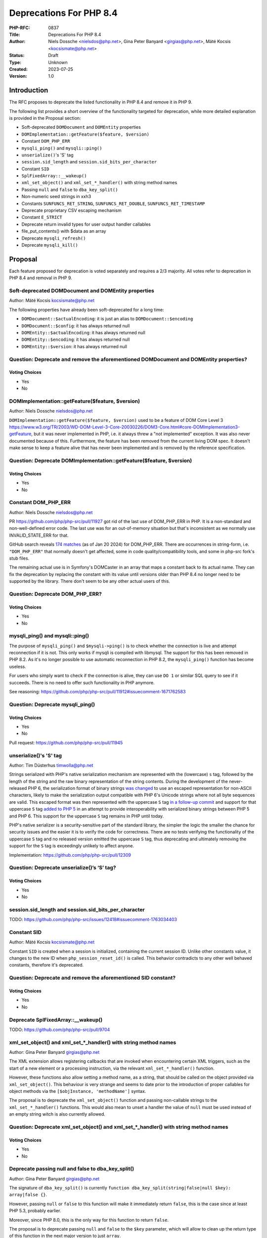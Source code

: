 Deprecations For PHP 8.4
========================

:PHP-RFC: 0837
:Title: Deprecations For PHP 8.4
:Author: Niels Dossche <nielsdos@php.net>, Gina Peter Banyard <girgias@php.net>, Máté Kocsis <kocsismate@php.net>
:Status: Draft
:Type: Unknown
:Created: 2023-07-25
:Version: 1.0

Introduction
------------

The RFC proposes to deprecate the listed functionality in PHP 8.4 and
remove it in PHP 9.

The following list provides a short overview of the functionality
targeted for deprecation, while more detailed explanation is provided in
the Proposal section:

-  Soft-deprecated ``DOMDocument`` and ``DOMEntity`` properties
-  ``DOMImplementation::getFeature($feature, $version)``
-  Constant ``DOM_PHP_ERR``
-  ``mysqli_ping()`` and ``mysqli::ping()``
-  ``unserialize()``'s 'S' tag
-  ``session.sid_length`` and ``session.sid_bits_per_character``
-  Constant ``SID``
-  ``SplFixedArray::__wakeup()``
-  ``xml_set_object()`` and ``xml_set_*_handler()`` with string method
   names
-  Passing ``null`` and ``false`` to ``dba_key_split()``
-  Non-numeric seed strings in xxh3
-  Constants ``SUNFUNCS_RET_STRING``, ``SUNFUNCS_RET_DOUBLE``,
   ``SUNFUNCS_RET_TIMESTAMP``
-  Deprecate proprietary CSV escaping mechanism
-  Constant ``E_STRICT``
-  Deprecate return invalid types for user output handler callables
-  file_put_contents() with $data as an array
-  Deprecate ``mysqli_refresh()``
-  Deprecate ``mysqli_kill()``

Proposal
--------

Each feature proposed for deprecation is voted separately and requires a
2/3 majority. All votes refer to deprecation in PHP 8.4 and removal in
PHP 9.

Soft-deprecated DOMDocument and DOMEntity properties
~~~~~~~~~~~~~~~~~~~~~~~~~~~~~~~~~~~~~~~~~~~~~~~~~~~~

Author: Máté Kocsis kocsismate@php.net

The following properties have already been soft-deprecated for a long
time:

-  ``DOMDocument::$actualEncoding``: it is just an alias to
   ``DOMDocument::$encoding``
-  ``DOMDocument::$config``: it has always returned null
-  ``DOMEntity::$actualEncoding``: it has always returned null
-  ``DOMEntity::$encoding``: it has always returned null
-  ``DOMEntity::$version``: it has always returned null

Question: Deprecate and remove the aforementioned DOMDocument and DOMEntity properties?
~~~~~~~~~~~~~~~~~~~~~~~~~~~~~~~~~~~~~~~~~~~~~~~~~~~~~~~~~~~~~~~~~~~~~~~~~~~~~~~~~~~~~~~

Voting Choices
^^^^^^^^^^^^^^

-  Yes
-  No

DOMImplementation::getFeature($feature, $version)
~~~~~~~~~~~~~~~~~~~~~~~~~~~~~~~~~~~~~~~~~~~~~~~~~

Author: Niels Dossche nielsdos@php.net

``DOMImplementation::getFeature($feature, $version)`` used to be a
feature of DOM Core Level 3
https://www.w3.org/TR/2003/WD-DOM-Level-3-Core-20030226/DOM3-Core.html#core-DOMImplementation3-getFeature,
but it was never implemented in PHP, i.e. it always threw a "not
implemented" exception. It was also never documented because of this.
Furthermore, the feature has been removed from the current living DOM
spec. It doesn't make sense to keep a feature alive that has never been
implemented and is removed by the reference specification.

Question: Deprecate DOMImplementation::getFeature($feature, $version)
~~~~~~~~~~~~~~~~~~~~~~~~~~~~~~~~~~~~~~~~~~~~~~~~~~~~~~~~~~~~~~~~~~~~~

.. _voting-choices-1:

Voting Choices
^^^^^^^^^^^^^^

-  Yes
-  No

Constant DOM_PHP_ERR
~~~~~~~~~~~~~~~~~~~~

Author: Niels Dossche nielsdos@php.net

PR https://github.com/php/php-src/pull/11927 got rid of the last use of
DOM_PHP_ERR in PHP. It is a non-standard and non-well-defined error
code. The last use was for an out-of-memory situation but that's
inconsistent as we normally use INVALID_STATE_ERR for that.

GitHub search reveals `174
matches <https://github.com/search?q=DOM_PHP_ERR+language%3APHP&type=code&l=PHP>`__
(as of Jan 20 2024) for DOM_PHP_ERR. There are occurrences in
string-form, i.e. ``"DOM_PHP_ERR"`` that normally doesn't get affected,
some in code quality/compatibility tools, and some in php-src fork's
stub files.

The remaining actual use is in Symfony's DOMCaster in an array that maps
a constant back to its actual name. They can fix the deprecation by
replacing the constant with its value until versions older than PHP 8.4
no longer need to be supported by the library. There don't seem to be
any other actual users of this.

Question: Deprecate DOM_PHP_ERR?
~~~~~~~~~~~~~~~~~~~~~~~~~~~~~~~~

.. _voting-choices-2:

Voting Choices
^^^^^^^^^^^^^^

-  Yes
-  No

mysqli_ping() and mysqli::ping()
~~~~~~~~~~~~~~~~~~~~~~~~~~~~~~~~

The purpose of ``mysqli_ping()`` and ``$mysqli->ping()`` is to check
whether the connection is live and attempt reconnection if it is not.
This only works if mysqli is compiled with libmysql. The support for
this has been removed in PHP 8.2. As it's no longer possible to use
automatic reconnection in PHP 8.2, the ``mysqli_ping()`` function has
become useless.

For users who simply want to check if the connection is alive, they can
use ``DO 1`` or similar SQL query to see if it succeeds. There is no
need to offer such functionality in PHP anymore.

See reasoning:
https://github.com/php/php-src/pull/11912#issuecomment-1671762583

Question: Deprecate mysqli_ping()
~~~~~~~~~~~~~~~~~~~~~~~~~~~~~~~~~

.. _voting-choices-3:

Voting Choices
^^^^^^^^^^^^^^

-  Yes
-  No

Pull request: https://github.com/php/php-src/pull/11945

unserialize()'s 'S' tag
~~~~~~~~~~~~~~~~~~~~~~~

Author: Tim Düsterhus timwolla@php.net

Strings serialized with PHP's native serialization mechanism are
represented with the (lowercase) ``s`` tag, followed by the length of
the string and the raw binary representation of the string contents.
During the development of the never-released PHP 6, the serialization
format of binary strings `was
changed <https://github.com/php/php-src/commit/1f2d5e3b00d19bd6d0db40d7fc2badaa2d65082e>`__
to use an escaped representation for non-ASCII characters, likely to
make the serialization output compatible with PHP 6's Unicode strings
where not all byte sequences are valid. This escaped format was then
represented with the uppercase ``S`` tag `in a follow-up
commit <https://github.com/php/php-src/commit/7ccba6624df074051f24efabd5d88d9c0d2a8ec0>`__
and support for that uppercase ``S`` tag `added to PHP
5 <https://github.com/php/php-src/commit/8f5310afad0eeef6f2e45a03f6ff7d4a2a7653ce>`__
in an attempt to provide interoperability with serialized binary strings
between PHP 5 and PHP 6. This support for the uppercase ``S`` tag
remains in PHP until today.

PHP's native serializer is a security-sensitive part of the standard
library, the simpler the logic the smaller the chance for security
issues and the easier it is to verify the code for correctness. There
are no tests verifying the functionality of the uppercase ``S`` tag and
no released version emitted the uppercase ``S`` tag, thus deprecating
and ultimately removing the support for the ``S`` tag is exceedingly
unlikely to affect anyone.

Implementation: https://github.com/php/php-src/pull/12309

Question: Deprecate unserialize()’s ‘S’ tag?
~~~~~~~~~~~~~~~~~~~~~~~~~~~~~~~~~~~~~~~~~~~~

.. _voting-choices-4:

Voting Choices
^^^^^^^^^^^^^^

-  Yes
-  No

session.sid_length and session.sid_bits_per_character
~~~~~~~~~~~~~~~~~~~~~~~~~~~~~~~~~~~~~~~~~~~~~~~~~~~~~

TODO:
https://github.com/php/php-src/issues/12418#issuecomment-1763034403

Constant SID
~~~~~~~~~~~~

Author: Máté Kocsis kocsismate@php.net

Constant ``SID`` is created when a session is initialized, containing
the current session ID. Unlike other constants value, it changes to the
new ID when ``php_session_reset_id()`` is called. This behavior
contradicts to any other well behaved constants, therefore it's
deprecated.

Question: Deprecate and remove the aforementioned SID constant?
~~~~~~~~~~~~~~~~~~~~~~~~~~~~~~~~~~~~~~~~~~~~~~~~~~~~~~~~~~~~~~~

.. _voting-choices-5:

Voting Choices
^^^^^^^^^^^^^^

-  Yes
-  No

Deprecate SplFixedArray::__wakeup()
~~~~~~~~~~~~~~~~~~~~~~~~~~~~~~~~~~~

TODO: https://github.com/php/php-src/pull/9704

xml_set_object() and xml_set_*_handler() with string method names
~~~~~~~~~~~~~~~~~~~~~~~~~~~~~~~~~~~~~~~~~~~~~~~~~~~~~~~~~~~~~~~~~

Author: Gina Peter Banyard girgias@php.net

The XML extension allows registering callbacks that are invoked when
encountering certain XML triggers, such as the start of a new element or
a processing instruction, via the relevant ``xml_set_*_handler()``
function.

However, these functions also allow setting a method name, as a string,
that should be called on the object provided via ``xml_set_object()``.
This behaviour is very strange and seems to date prior to the
introduction of proper callables for object methods via the
``[$objInstance, 'methodName']`` syntax.

The proposal is to deprecate the ``xml_set_object()`` function and
passing non-callable strings to the ``xml_set_*_handler()`` functions.
This would also mean to unset a handler the value of ``null`` must be
used instead of an empty string witch is also currently allowed.

Question: Deprecate xml_set_object() and xml_set_*_handler() with string method names
~~~~~~~~~~~~~~~~~~~~~~~~~~~~~~~~~~~~~~~~~~~~~~~~~~~~~~~~~~~~~~~~~~~~~~~~~~~~~~~~~~~~~

.. _voting-choices-6:

Voting Choices
^^^^^^^^^^^^^^

-  Yes
-  No

Deprecate passing null and false to dba_key_split()
~~~~~~~~~~~~~~~~~~~~~~~~~~~~~~~~~~~~~~~~~~~~~~~~~~~

Author: Gina Peter Banyard girgias@php.net

The signature of ``dba_key_split()`` is currently
``function dba_key_split(string|false|null $key): array|false {}``.

However, passing ``null`` or ``false`` to this function will make it
immediately return ``false``, this is the case since at least PHP 5.3,
probably earlier.

Moreover, since PHP 8.0, this is the only way for this function to
return ``false``.

The proposal is to deprecate passing ``null`` and ``false`` to the
``$key`` parameter, which will allow to clean up the return type of this
function in the next major version to just ``array``.

Question: Deprecate passing null and false to dba_key_split()
~~~~~~~~~~~~~~~~~~~~~~~~~~~~~~~~~~~~~~~~~~~~~~~~~~~~~~~~~~~~~

.. _voting-choices-7:

Voting Choices
^^^^^^^^^^^^^^

-  Yes
-  No

Non-numeric seed strings in xxh3
~~~~~~~~~~~~~~~~~~~~~~~~~~~~~~~~

TODO: https://github.com/php/php-src/issues/10305

Constants SUNFUNCS_RET_STRING, SUNFUNCS_RET_DOUBLE, SUNFUNCS_RET_TIMESTAMP
~~~~~~~~~~~~~~~~~~~~~~~~~~~~~~~~~~~~~~~~~~~~~~~~~~~~~~~~~~~~~~~~~~~~~~~~~~

Author: Jorg Sowa jorg.sowa@gmail.com

The functions ``date_sunrise()``/``date_sunset()`` are `already
deprecated since PHP
8.1 <https://wiki.php.net/rfc/deprecations_php_8_1>`__ and will be
removed in the next major version.

The proposal is to deprecate constants SUNFUNCS_RET_STRING,
SUNFUNCS_RET_DOUBLE, SUNFUNCS_RET_TIMESTAMP which are used exclusively
with those functions.

Question: Deprecate constants SUNFUNCS_RET_STRING, SUNFUNCS_RET_DOUBLE, SUNFUNCS_RET_TIMESTAMP
~~~~~~~~~~~~~~~~~~~~~~~~~~~~~~~~~~~~~~~~~~~~~~~~~~~~~~~~~~~~~~~~~~~~~~~~~~~~~~~~~~~~~~~~~~~~~~

.. _voting-choices-8:

Voting Choices
^^^^^^^^^^^^^^

-  Yes
-  No

Implementation: https://github.com/php/php-src/pull/12978

Deprecate proprietary CSV escaping mechanism
~~~~~~~~~~~~~~~~~~~~~~~~~~~~~~~~~~~~~~~~~~~~

Author: Gina Peter Banyard girgias@php.net

TODO: Follow-up on https://wiki.php.net/rfc/kill-csv-escaping

See: https://github.com/php/doc-en/issues/3086

Constant E_STRICT
~~~~~~~~~~~~~~~~~

Author of implementation: mvorisek

RFC author: Jorg Sowa jorg.sowa@gmail.com

The error level E_STRICT has no meaning `since PHP
7.0 <https://wiki.php.net/rfc/reclassify_e_strict>`__ after changing it
to other error levels. It was left for better compatibility.

Implementation: https://github.com/php/php-src/pull/13053

[NOTE FROM GINA: This is incorrect, there were still some usages in PHP
7.4 that I removed, also in theory extensions could still emit it]

Deprecate return invalid types for user output handler callables
~~~~~~~~~~~~~~~~~~~~~~~~~~~~~~~~~~~~~~~~~~~~~~~~~~~~~~~~~~~~~~~~

Author: Gina Peter Banyard girgias@php.net

It doesn't enforce the return type of string|false (false has special
meaning here which is unfortunate) converts ``true`` to an empty string.
Other implementation bug is suppressing the Array conversion warning due
to how the outputs are being buffered/written

See https://github.com/php/doc-en/pull/3126#discussion_r1460917389

file_put_contents() with $data as an array
~~~~~~~~~~~~~~~~~~~~~~~~~~~~~~~~~~~~~~~~~~

Author: Gina Peter Banyard girgias@php.net

TODO: this is surprising, not widely used, and cannot support iterable
as how should an object implementing Stringable and Traversable be
interpreted

Deprecate mysqli_refresh()
~~~~~~~~~~~~~~~~~~~~~~~~~~

Author: Kamil Tekiela dharman@php.net

The ``mysqli_refresh()`` function and its OO counterpart
``$mysqli->refresh()`` are just a wrapper for the ``COM_REFRESH``
command. The ``COM_REFRESH`` command has been deprecated as of MySQL
5.7. The ``mysqli_refresh()`` function has very easy alternatives as
it's just a binary protocol version of the SQL ``FLUSH`` command. On top
of this, the FLUSH command accepts more parameters than the COM_REFRESH
command, which makes ``mysqli_refresh()`` the worse option of the two.

The proposal is to deprecate the ``mysqli_refresh()`` function and its
OO counterpart, and promote usage of SQL queries, e.g.
``FLUSH LOGS, FLUSH TABLES, FLUSH HOSTS`` etc.

All of the MYSQLI_REFRESH_\* constants will be removed too.

Question: Deprecate mysqli_refresh()
~~~~~~~~~~~~~~~~~~~~~~~~~~~~~~~~~~~~

.. _voting-choices-9:

Voting Choices
^^^^^^^^^^^^^^

-  Yes
-  No

Implementation and more explanations can be found at:
https://github.com/php/php-src/pull/11929

Deprecate mysqli_kill()
~~~~~~~~~~~~~~~~~~~~~~~

Author: Kamil Tekiela dharman@php.net

The ``mysqli_kill()`` function and its OO counterpart
``$mysqli->kill()`` are just a wrapper for the ``COM_PROCESS_KILL``
command. The ``COM_PROCESS_KILL`` command has been deprecated as of
MySQL 5.7. The usage of this command is to kill a running MySQL process.
It's the same as executing ``KILL processlist_id`` SQL statement.

The only issue with deprecating this function in PHP is the way in which
it has been used in PHP unit tests. The ``mysqli_kill()`` function has
been used in PHP unit tests to kill the same MySQL process that has
executed the command, effectively killing itself. Using the ``KILL`` SQL
command would have resulted in PHP throwing an error about interrupted
connection, while using the ``mysqli_kill()`` function does not.
Suicidal use of this function was unlikely to be an intended use case.
There's no reason to support such behaviour from mysqli. Users who truly
need this behaviour can emulate it in userland using the ``KILL``
statement.

The proposal is to deprecate the ``mysqli_kill()`` function and
``$mysqli->kill()``, in favour of using the ``KILL`` statement.

Question: Deprecate mysqli_kill()
~~~~~~~~~~~~~~~~~~~~~~~~~~~~~~~~~

.. _voting-choices-10:

Voting Choices
^^^^^^^^^^^^^^

-  Yes
-  No

Implementation: https://github.com/php/php-src/pull/11926

Backward Incompatible Changes
-----------------------------

For PHP 8.4 additional deprecation notices will be emitted. The actual
removal of the affected functionality will happen no earlier than PHP 9.

Additional Metadata
-------------------

:Implementation: TBD
:Original Authors: Niels Dossche nielsdos@php.net, Gina Peter Banyard girgias@php.net, Máté Kocsis kocsismate@php.net
:Slug: deprecations_php_8_4
:Wiki URL: https://wiki.php.net/rfc/deprecations_php_8_4
